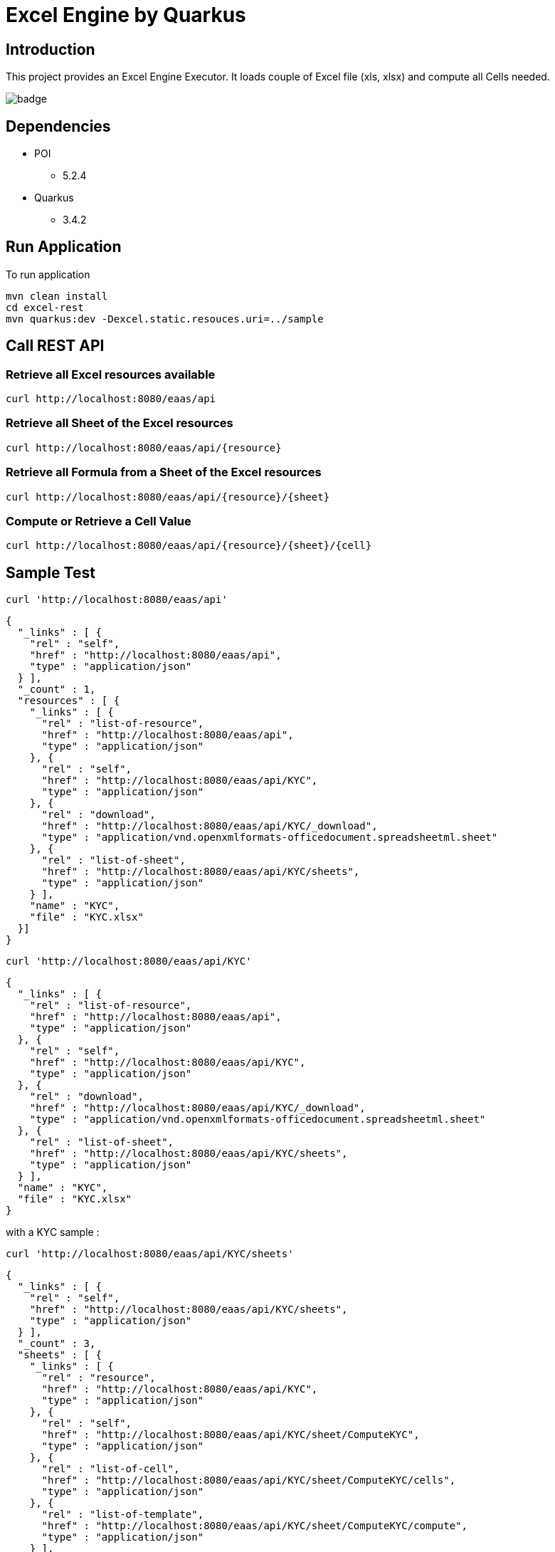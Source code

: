 = Excel Engine by Quarkus

== Introduction

This project provides an Excel Engine Executor. It loads couple of Excel file (xls, xlsx) and compute all Cells needed.

image::https://github.com/gautric/excel-as-a-service/actions/workflows/eaas-ci.yml/badge.svg[]

== Dependencies

* POI
** 5.2.4

* Quarkus 
** 3.4.2

== Run Application 

To run application 

    mvn clean install
    cd excel-rest
    mvn quarkus:dev -Dexcel.static.resouces.uri=../sample

== Call REST API


=== Retrieve all Excel resources available

	curl http://localhost:8080/eaas/api

=== Retrieve all Sheet of the Excel resources

	curl http://localhost:8080/eaas/api/{resource}

=== Retrieve all Formula from a Sheet of the Excel resources

	curl http://localhost:8080/eaas/api/{resource}/{sheet}

=== Compute or Retrieve a Cell Value

	curl http://localhost:8080/eaas/api/{resource}/{sheet}/{cell}

== Sample Test


	curl 'http://localhost:8080/eaas/api' 

```
{
  "_links" : [ {
    "rel" : "self",
    "href" : "http://localhost:8080/eaas/api",
    "type" : "application/json"
  } ],
  "_count" : 1,
  "resources" : [ {
    "_links" : [ {
      "rel" : "list-of-resource",
      "href" : "http://localhost:8080/eaas/api",
      "type" : "application/json"
    }, {
      "rel" : "self",
      "href" : "http://localhost:8080/eaas/api/KYC",
      "type" : "application/json"
    }, {
      "rel" : "download",
      "href" : "http://localhost:8080/eaas/api/KYC/_download",
      "type" : "application/vnd.openxmlformats-officedocument.spreadsheetml.sheet"
    }, {
      "rel" : "list-of-sheet",
      "href" : "http://localhost:8080/eaas/api/KYC/sheets",
      "type" : "application/json"
    } ],
    "name" : "KYC",
    "file" : "KYC.xlsx"
  }]
}
```

  curl 'http://localhost:8080/eaas/api/KYC' 

```
{
  "_links" : [ {
    "rel" : "list-of-resource",
    "href" : "http://localhost:8080/eaas/api",
    "type" : "application/json"
  }, {
    "rel" : "self",
    "href" : "http://localhost:8080/eaas/api/KYC",
    "type" : "application/json"
  }, {
    "rel" : "download",
    "href" : "http://localhost:8080/eaas/api/KYC/_download",
    "type" : "application/vnd.openxmlformats-officedocument.spreadsheetml.sheet"
  }, {
    "rel" : "list-of-sheet",
    "href" : "http://localhost:8080/eaas/api/KYC/sheets",
    "type" : "application/json"
  } ],
  "name" : "KYC",
  "file" : "KYC.xlsx"
}
```

with a KYC sample :

	curl 'http://localhost:8080/eaas/api/KYC/sheets' 

```  
{
  "_links" : [ {
    "rel" : "self",
    "href" : "http://localhost:8080/eaas/api/KYC/sheets",
    "type" : "application/json"
  } ],
  "_count" : 3,
  "sheets" : [ {
    "_links" : [ {
      "rel" : "resource",
      "href" : "http://localhost:8080/eaas/api/KYC",
      "type" : "application/json"
    }, {
      "rel" : "self",
      "href" : "http://localhost:8080/eaas/api/KYC/sheet/ComputeKYC",
      "type" : "application/json"
    }, {
      "rel" : "list-of-cell",
      "href" : "http://localhost:8080/eaas/api/KYC/sheet/ComputeKYC/cells",
      "type" : "application/json"
    }, {
      "rel" : "list-of-template",
      "href" : "http://localhost:8080/eaas/api/KYC/sheet/ComputeKYC/compute",
      "type" : "application/json"
    } ],
    "name" : "ComputeKYC"
  }, {
    "_links" : [ {
      "rel" : "resource",
      "href" : "http://localhost:8080/eaas/api/KYC",
      "type" : "application/json"
    }, {
      "rel" : "self",
      "href" : "http://localhost:8080/eaas/api/KYC/sheet/COUNTRY",
      "type" : "application/json"
    }, {
      "rel" : "list-of-cell",
      "href" : "http://localhost:8080/eaas/api/KYC/sheet/COUNTRY/cells",
      "type" : "application/json"
    }, {
      "rel" : "list-of-template",
      "href" : "http://localhost:8080/eaas/api/KYC/sheet/COUNTRY/compute",
      "type" : "application/json"
    } ],
    "name" : "COUNTRY"
  }, {
    "_links" : [ {
      "rel" : "resource",
      "href" : "http://localhost:8080/eaas/api/KYC",
      "type" : "application/json"
    }, {
      "rel" : "self",
      "href" : "http://localhost:8080/eaas/api/KYC/sheet/AMOUNT",
      "type" : "application/json"
    }, {
      "rel" : "list-of-cell",
      "href" : "http://localhost:8080/eaas/api/KYC/sheet/AMOUNT/cells",
      "type" : "application/json"
    }, {
      "rel" : "list-of-template",
      "href" : "http://localhost:8080/eaas/api/KYC/sheet/AMOUNT/compute",
      "type" : "application/json"
    } ],
    "name" : "AMOUNT"
  } ]
}
```

  curl 'http://localhost:8080/eaas/api/KYC/sheet/ComputeKYC' 

```
{
  "_links" : [ {
    "rel" : "resource",
    "href" : "http://localhost:8080/eaas/api/KYC",
    "type" : "application/json"
  }, {
    "rel" : "self",
    "href" : "http://localhost:8080/eaas/api/KYC/sheet/ComputeKYC",
    "type" : "application/json"
  }, {
    "rel" : "list-of-cell",
    "href" : "http://localhost:8080/eaas/api/KYC/sheet/ComputeKYC/cells",
    "type" : "application/json"
  }, {
    "rel" : "list-of-template",
    "href" : "http://localhost:8080/eaas/api/KYC/sheet/ComputeKYC/compute",
    "type" : "application/json"
  } ],
  "name" : "ComputeKYC"
}
```

    curl 'http://localhost:8080/eaas/api/KYC/sheet/ComputeKYC/cells' 

```
{
  "_links" : [ {
    "rel" : "self",
    "href" : "http://localhost:8080/eaas/api/KYC/sheet/ComputeKYC/cells",
    "type" : "application/json"
  } ],
  "_count" : 15,
  "cells" : [ {
    "_links" : [ {
      "rel" : "resource",
      "href" : "http://localhost:8080/eaas/api/KYC",
      "type" : "application/json"
    }, {
      "rel" : "sheet",
      "href" : "http://localhost:8080/eaas/api/KYC/sheet/ComputeKYC",
      "type" : "application/json"
    }, {
      "rel" : "self",
      "href" : "http://localhost:8080/eaas/api/KYC/sheet/ComputeKYC/cell/A1",
      "type" : "application/json"
    } ],
    "address" : "ComputeKYC!A1",
    "value" : "",
    "type" : "BLANK"
  }, {
    "_links" : [ {
      "rel" : "resource",
      "href" : "http://localhost:8080/eaas/api/KYC",
      "type" : "application/json"
    }, {
      "rel" : "sheet",
      "href" : "http://localhost:8080/eaas/api/KYC/sheet/ComputeKYC",
      "type" : "application/json"
    }, {
      "rel" : "self",
      "href" : "http://localhost:8080/eaas/api/KYC/sheet/ComputeKYC/cell/B1",
      "type" : "application/json"
    } ],
    "address" : "ComputeKYC!B1",
    "value" : "INPUT",
    "type" : "STRING"
  }, {
    "_links" : [ {
      "rel" : "resource",
      "href" : "http://localhost:8080/eaas/api/KYC",
      "type" : "application/json"
    }, {
      "rel" : "sheet",
      "href" : "http://localhost:8080/eaas/api/KYC/sheet/ComputeKYC",
      "type" : "application/json"
    }, {
      "rel" : "self",
      "href" : "http://localhost:8080/eaas/api/KYC/sheet/ComputeKYC/cell/C1",
      "type" : "application/json"
    } ],
    "address" : "ComputeKYC!C1",
    "value" : " SCORE",
    "type" : "STRING"
  }, {
    "_links" : [ {
      "rel" : "resource",
      "href" : "http://localhost:8080/eaas/api/KYC",
      "type" : "application/json"
    }, {
      "rel" : "sheet",
      "href" : "http://localhost:8080/eaas/api/KYC/sheet/ComputeKYC",
      "type" : "application/json"
    }, {
      "rel" : "self",
      "href" : "http://localhost:8080/eaas/api/KYC/sheet/ComputeKYC/cell/A2",
      "type" : "application/json"
    } ],
    "address" : "ComputeKYC!A2",
    "value" : "PEP",
    "metadata" : "@input",
    "type" : "STRING"
  }, {
    "_links" : [ {
      "rel" : "resource",
      "href" : "http://localhost:8080/eaas/api/KYC",
      "type" : "application/json"
    }, {
      "rel" : "sheet",
      "href" : "http://localhost:8080/eaas/api/KYC/sheet/ComputeKYC",
      "type" : "application/json"
    }, {
      "rel" : "self",
      "href" : "http://localhost:8080/eaas/api/KYC/sheet/ComputeKYC/cell/B2",
      "type" : "application/json"
    } ],
    "address" : "ComputeKYC!B2",
    "value" : "false",
    "type" : "BOOLEAN"
  }, {
    "_links" : [ {
      "rel" : "resource",
      "href" : "http://localhost:8080/eaas/api/KYC",
      "type" : "application/json"
    }, {
      "rel" : "sheet",
      "href" : "http://localhost:8080/eaas/api/KYC/sheet/ComputeKYC",
      "type" : "application/json"
    }, {
      "rel" : "self",
      "href" : "http://localhost:8080/eaas/api/KYC/sheet/ComputeKYC/cell/C2",
      "type" : "application/json"
    } ],
    "address" : "ComputeKYC!C2",
    "value" : "IF(B2,50,0)",
    "type" : "FORMULA"
  }, {
    "_links" : [ {
      "rel" : "resource",
      "href" : "http://localhost:8080/eaas/api/KYC",
      "type" : "application/json"
    }, {
      "rel" : "sheet",
      "href" : "http://localhost:8080/eaas/api/KYC/sheet/ComputeKYC",
      "type" : "application/json"
    }, {
      "rel" : "self",
      "href" : "http://localhost:8080/eaas/api/KYC/sheet/ComputeKYC/cell/A3",
      "type" : "application/json"
    } ],
    "address" : "ComputeKYC!A3",
    "value" : "COUNTRY",
    "metadata" : "@input",
    "type" : "STRING"
  }, {
    "_links" : [ {
      "rel" : "resource",
      "href" : "http://localhost:8080/eaas/api/KYC",
      "type" : "application/json"
    }, {
      "rel" : "sheet",
      "href" : "http://localhost:8080/eaas/api/KYC/sheet/ComputeKYC",
      "type" : "application/json"
    }, {
      "rel" : "self",
      "href" : "http://localhost:8080/eaas/api/KYC/sheet/ComputeKYC/cell/B3",
      "type" : "application/json"
    } ],
    "address" : "ComputeKYC!B3",
    "value" : "FR",
    "type" : "STRING"
  }, {
    "_links" : [ {
      "rel" : "resource",
      "href" : "http://localhost:8080/eaas/api/KYC",
      "type" : "application/json"
    }, {
      "rel" : "sheet",
      "href" : "http://localhost:8080/eaas/api/KYC/sheet/ComputeKYC",
      "type" : "application/json"
    }, {
      "rel" : "self",
      "href" : "http://localhost:8080/eaas/api/KYC/sheet/ComputeKYC/cell/C3",
      "type" : "application/json"
    } ],
    "address" : "ComputeKYC!C3",
    "value" : "VLOOKUP(B3,COUNTRY!A1:B5,2,FALSE)",
    "type" : "FORMULA"
  }, {
    "_links" : [ {
      "rel" : "resource",
      "href" : "http://localhost:8080/eaas/api/KYC",
      "type" : "application/json"
    }, {
      "rel" : "sheet",
      "href" : "http://localhost:8080/eaas/api/KYC/sheet/ComputeKYC",
      "type" : "application/json"
    }, {
      "rel" : "self",
      "href" : "http://localhost:8080/eaas/api/KYC/sheet/ComputeKYC/cell/A4",
      "type" : "application/json"
    } ],
    "address" : "ComputeKYC!A4",
    "value" : "AMOUNT",
    "metadata" : "@input",
    "type" : "STRING"
  }, {
    "_links" : [ {
      "rel" : "resource",
      "href" : "http://localhost:8080/eaas/api/KYC",
      "type" : "application/json"
    }, {
      "rel" : "sheet",
      "href" : "http://localhost:8080/eaas/api/KYC/sheet/ComputeKYC",
      "type" : "application/json"
    }, {
      "rel" : "self",
      "href" : "http://localhost:8080/eaas/api/KYC/sheet/ComputeKYC/cell/B4",
      "type" : "application/json"
    } ],
    "address" : "ComputeKYC!B4",
    "value" : 0.0,
    "type" : "NUMERIC"
  }, {
    "_links" : [ {
      "rel" : "resource",
      "href" : "http://localhost:8080/eaas/api/KYC",
      "type" : "application/json"
    }, {
      "rel" : "sheet",
      "href" : "http://localhost:8080/eaas/api/KYC/sheet/ComputeKYC",
      "type" : "application/json"
    }, {
      "rel" : "self",
      "href" : "http://localhost:8080/eaas/api/KYC/sheet/ComputeKYC/cell/C4",
      "type" : "application/json"
    } ],
    "address" : "ComputeKYC!C4",
    "value" : "VLOOKUP(B4,AMOUNT!A1:B5,2,TRUE)",
    "type" : "FORMULA"
  }, {
    "_links" : [ {
      "rel" : "resource",
      "href" : "http://localhost:8080/eaas/api/KYC",
      "type" : "application/json"
    }, {
      "rel" : "sheet",
      "href" : "http://localhost:8080/eaas/api/KYC/sheet/ComputeKYC",
      "type" : "application/json"
    }, {
      "rel" : "self",
      "href" : "http://localhost:8080/eaas/api/KYC/sheet/ComputeKYC/cell/A5",
      "type" : "application/json"
    } ],
    "address" : "ComputeKYC!A5",
    "value" : "",
    "type" : "BLANK"
  }, {
    "_links" : [ {
      "rel" : "resource",
      "href" : "http://localhost:8080/eaas/api/KYC",
      "type" : "application/json"
    }, {
      "rel" : "sheet",
      "href" : "http://localhost:8080/eaas/api/KYC/sheet/ComputeKYC",
      "type" : "application/json"
    }, {
      "rel" : "self",
      "href" : "http://localhost:8080/eaas/api/KYC/sheet/ComputeKYC/cell/A6",
      "type" : "application/json"
    } ],
    "address" : "ComputeKYC!A6",
    "value" : "FINAL",
    "type" : "STRING"
  }, {
    "_links" : [ {
      "rel" : "resource",
      "href" : "http://localhost:8080/eaas/api/KYC",
      "type" : "application/json"
    }, {
      "rel" : "sheet",
      "href" : "http://localhost:8080/eaas/api/KYC/sheet/ComputeKYC",
      "type" : "application/json"
    }, {
      "rel" : "self",
      "href" : "http://localhost:8080/eaas/api/KYC/sheet/ComputeKYC/cell/C6",
      "type" : "application/json"
    } ],
    "address" : "ComputeKYC!C6",
    "value" : "SUM(C2:C4)",
    "metadata" : "@output",
    "type" : "FORMULA"
  } ]
}
```

  curl 'http://localhost:8080/eaas/api/KYC/sheet/ComputeKYC/cell/C6?B2=TRUE&B3=CY&B4=1000000' 

```
{
  "_links" : [ {
    "rel" : "resource",
    "href" : "http://localhost:8080/eaas/api/KYC",
    "type" : "application/json"
  }, {
    "rel" : "sheet",
    "href" : "http://localhost:8080/eaas/api/KYC/sheet/ComputeKYC",
    "type" : "application/json"
  }, {
    "rel" : "self",
    "href" : "http://localhost:8080/eaas/api/KYC/sheet/ComputeKYC/cell/C6",
    "type" : "application/json"
  }, {
    "rel" : "query",
    "href" : "http://localhost:8080/eaas/api/KYC/sheet/ComputeKYC/cell/C6?B2=TRUE&B3=CY&B4=1000000",
    "type" : "application/json"
  } ],
  "address" : "ComputeKYC!C6",
  "value" : 125.0,
  "metadata" : "@output",
  "type" : "NUMERIC"
}
```

You can use also POST

    curl -X POST -H "Content-Type: application/json" -d @sample/api_post_ComputeKYC.json http://localhost:8080/eaas/api/KYCAPI/sheet/ComputeKYC/compute 


```
{
  "_links" : [ {
    "rel" : "self",
    "href" : "http://localhost:8080/eaas/api/KYCAPI/sheet/ComputeKYC/compute",
    "type" : "application/json"
  } ],
  "_count" : 1,
  "cells" : [ {
    "address" : "ComputeKYC!C6",
    "value" : 125.0,
    "metadata" : "@output(SCORE)",
    "type" : "NUMERIC"
  } ]
}

```


You can use also POST

    curl -X POST -H "Content-Type: application/json" -d @sample/kafka_ComputeKYC.json http://localhost:8080/eaas/kafka




== Tips for Excel dev

* Include a default value into all Excel cells
** client can retrieve the value
** Excel engine can deal with the type of the cell

* Use only POI implemented functions
** https://poi.apache.org/components/spreadsheet/eval-devguide.html#Appendix+A+%E2%80%94+Functions+supported+by+POI[POI function available list]

== Configuration

.Configuration property
[%header,cols=4*] 
|===

|Properties
|Type 
|Default
|Comments

| `excel.static.resouces.uri`
| String
| `.`
| `classpath://` or _directory_ or _file_

| `excel.return.list.or.map`
| String/Enum
| `MAP`
| Return result into List (`LIST`) or Map(`MAP`)


| `excel.static.readonly`
| boolean
| `false`
| if `true` you cannot use POST method to add new file 

|===


